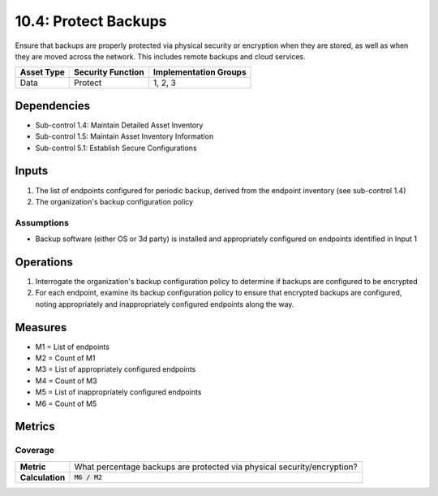10.4: Protect Backups
=====================
Ensure that backups are properly protected via physical security or encryption when they are stored, as well as when they are moved across the network. This includes remote backups and cloud services.

.. list-table::
	:header-rows: 1

	* - Asset Type
	  - Security Function
	  - Implementation Groups
	* - Data
	  - Protect
	  - 1, 2, 3

Dependencies
------------
* Sub-control 1.4: Maintain Detailed Asset Inventory
* Sub-control 1.5: Maintain Asset Inventory Information
* Sub-control 5.1: Establish Secure Configurations

Inputs
-----------
#. The list of endpoints configured for periodic backup, derived from the endpoint inventory (see sub-control 1.4)
#. The organization's backup configuration policy

Assumptions
^^^^^^^^^^^
* Backup software (either OS or 3d party) is installed and appropriately configured on endpoints identified in Input 1

Operations
----------
#. Interrogate the organization's backup configuration policy to determine if backups are configured to be encrypted
#. For each endpoint, examine its backup configuration policy to ensure that encrypted backups are configured, noting appropriately and inappropriately configured endpoints along the way.

Measures
--------
* M1 = List of endpoints
* M2 = Count of M1
* M3 = List of appropriately configured endpoints
* M4 = Count of M3
* M5 = List of inappropriately configured endpoints
* M6 = Count of M5

Metrics
-------

Coverage
^^^^^^^^
.. list-table::

	* - **Metric**
	  - What percentage backups are protected via physical security/encryption?
	* - **Calculation**
	  - :code:`M6 / M2`

.. history
.. authors
.. license
